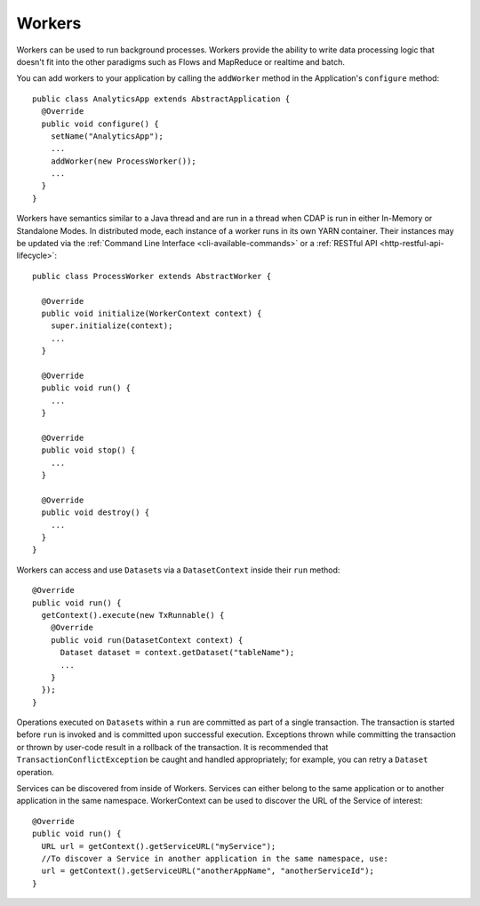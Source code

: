 .. meta::
    :author: Cask Data, Inc.
    :copyright: Copyright © 2015 Cask Data, Inc.

.. _workers:

=======
Workers
=======

Workers can be used to run background processes. Workers provide the ability to write data processing logic
that doesn't fit into the other paradigms such as Flows and MapReduce or realtime and batch.

You can add workers to your application by calling the ``addWorker`` method in the Application's
``configure`` method::

  public class AnalyticsApp extends AbstractApplication {
    @Override
    public void configure() {
      setName("AnalyticsApp");
      ...
      addWorker(new ProcessWorker());
      ...
    }
  }

Workers have semantics similar to a Java thread and are run in a thread when CDAP is run in either In-Memory
or Standalone Modes. In distributed mode, each instance of a worker runs in its own YARN container.
Their instances may be updated via the :ref:`Command Line Interface <cli-available-commands>` or a :ref:`RESTful API <http-restful-api-lifecycle>`::

  public class ProcessWorker extends AbstractWorker {

    @Override
    public void initialize(WorkerContext context) {
      super.initialize(context);
      ...
    }

    @Override
    public void run() {
      ...
    }

    @Override
    public void stop() {
      ...
    }

    @Override
    public void destroy() {
      ...
    }
  }

Workers can access and use ``Dataset``\s via a ``DatasetContext`` inside their ``run`` method::

  @Override
  public void run() {
    getContext().execute(new TxRunnable() {
      @Override
      public void run(DatasetContext context) {
        Dataset dataset = context.getDataset("tableName");
        ...
      }
    });
  }

Operations executed on ``Dataset``\s within a ``run`` are committed as part of a single transaction.
The transaction is started before ``run`` is invoked and is committed upon successful execution. Exceptions
thrown while committing the transaction or thrown by user-code result in a rollback of the transaction.
It is recommended that ``TransactionConflictException`` be caught and handled appropriately; for example,
you can retry a ``Dataset`` operation.

Services can be discovered from inside of Workers. Services can either belong to the same application or to another
application in the same namespace. WorkerContext can be used to discover the URL of the Service of interest::

  @Override
  public void run() {
    URL url = getContext().getServiceURL("myService");
    //To discover a Service in another application in the same namespace, use:
    url = getContext().getServiceURL("anotherAppName", "anotherServiceId");
  }

